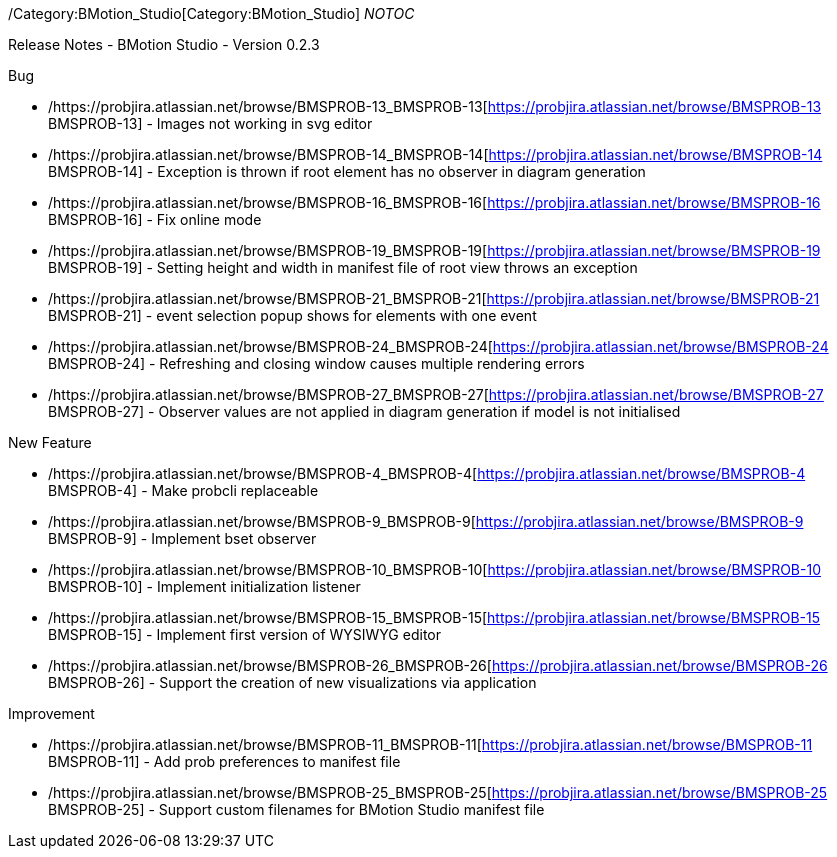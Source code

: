 ifndef::imagesdir[:imagesdir: ../../asciidoc/images/]
/Category:BMotion_Studio[Category:BMotion_Studio] __NOTOC__

Release Notes - BMotion Studio - Version 0.2.3

Bug

* /https://probjira.atlassian.net/browse/BMSPROB-13_BMSPROB-13[https://probjira.atlassian.net/browse/BMSPROB-13
BMSPROB-13] - Images not working in svg editor
* /https://probjira.atlassian.net/browse/BMSPROB-14_BMSPROB-14[https://probjira.atlassian.net/browse/BMSPROB-14
BMSPROB-14] - Exception is thrown if root element has no observer in
diagram generation
* /https://probjira.atlassian.net/browse/BMSPROB-16_BMSPROB-16[https://probjira.atlassian.net/browse/BMSPROB-16
BMSPROB-16] - Fix online mode
* /https://probjira.atlassian.net/browse/BMSPROB-19_BMSPROB-19[https://probjira.atlassian.net/browse/BMSPROB-19
BMSPROB-19] - Setting height and width in manifest file of root view
throws an exception
* /https://probjira.atlassian.net/browse/BMSPROB-21_BMSPROB-21[https://probjira.atlassian.net/browse/BMSPROB-21
BMSPROB-21] - event selection popup shows for elements with one event
* /https://probjira.atlassian.net/browse/BMSPROB-24_BMSPROB-24[https://probjira.atlassian.net/browse/BMSPROB-24
BMSPROB-24] - Refreshing and closing window causes multiple rendering
errors
* /https://probjira.atlassian.net/browse/BMSPROB-27_BMSPROB-27[https://probjira.atlassian.net/browse/BMSPROB-27
BMSPROB-27] - Observer values are not applied in diagram generation if
model is not initialised

New Feature

* /https://probjira.atlassian.net/browse/BMSPROB-4_BMSPROB-4[https://probjira.atlassian.net/browse/BMSPROB-4
BMSPROB-4] - Make probcli replaceable
* /https://probjira.atlassian.net/browse/BMSPROB-9_BMSPROB-9[https://probjira.atlassian.net/browse/BMSPROB-9
BMSPROB-9] - Implement bset observer
* /https://probjira.atlassian.net/browse/BMSPROB-10_BMSPROB-10[https://probjira.atlassian.net/browse/BMSPROB-10
BMSPROB-10] - Implement initialization listener
* /https://probjira.atlassian.net/browse/BMSPROB-15_BMSPROB-15[https://probjira.atlassian.net/browse/BMSPROB-15
BMSPROB-15] - Implement first version of WYSIWYG editor
* /https://probjira.atlassian.net/browse/BMSPROB-26_BMSPROB-26[https://probjira.atlassian.net/browse/BMSPROB-26
BMSPROB-26] - Support the creation of new visualizations via application

Improvement

* /https://probjira.atlassian.net/browse/BMSPROB-11_BMSPROB-11[https://probjira.atlassian.net/browse/BMSPROB-11
BMSPROB-11] - Add prob preferences to manifest file
* /https://probjira.atlassian.net/browse/BMSPROB-25_BMSPROB-25[https://probjira.atlassian.net/browse/BMSPROB-25
BMSPROB-25] - Support custom filenames for BMotion Studio manifest file
